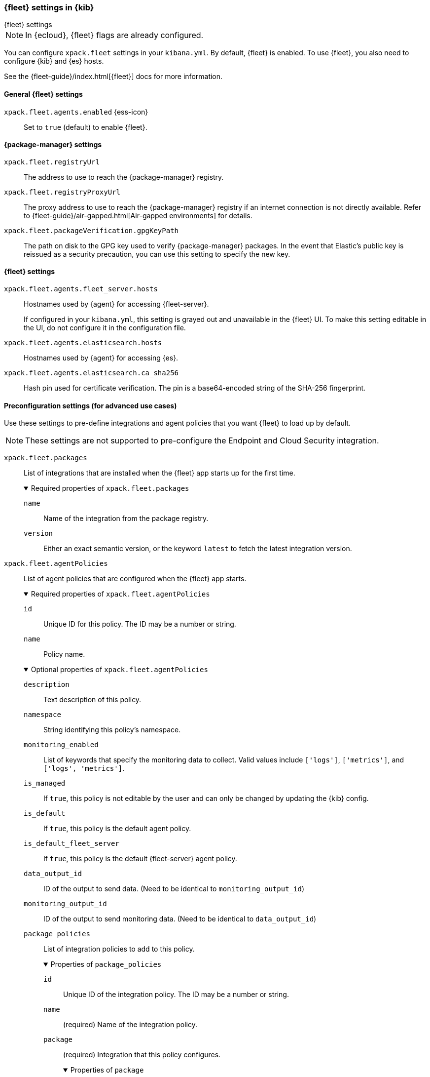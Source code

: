 [role="xpack"]
[[fleet-settings-kb]]
=== {fleet} settings in {kib}
++++
<titleabbrev>{fleet} settings</titleabbrev>
++++

[NOTE]
====
In {ecloud}, {fleet} flags are already configured.
====

You can configure `xpack.fleet` settings in your `kibana.yml`.
By default, {fleet} is enabled. To use {fleet}, you also need to configure {kib} and {es} hosts.

See the {fleet-guide}/index.html[{fleet}] docs for more information.

[[general-fleet-settings-kb]]
==== General {fleet} settings

`xpack.fleet.agents.enabled` {ess-icon}::
Set to `true` (default) to enable {fleet}.


[[fleet-data-visualizer-settings]]

==== {package-manager} settings

`xpack.fleet.registryUrl`::
The address to use to reach the {package-manager} registry.

`xpack.fleet.registryProxyUrl`::
The proxy address to use to reach the {package-manager} registry if an internet connection is not directly available.
Refer to {fleet-guide}/air-gapped.html[Air-gapped environments] for details.

`xpack.fleet.packageVerification.gpgKeyPath`::
The path on disk to the GPG key used to verify {package-manager} packages. In the event that Elastic's public key
is reissued as a security precaution, you can use this setting to specify the new key.

==== {fleet} settings

`xpack.fleet.agents.fleet_server.hosts`::
Hostnames used by {agent} for accessing {fleet-server}.
+
If configured in your `kibana.yml`, this setting is grayed out and unavailable
in the {fleet} UI. To make this setting editable in the UI, do not configure it
in the configuration file. 

`xpack.fleet.agents.elasticsearch.hosts`::
Hostnames used by {agent} for accessing {es}.

`xpack.fleet.agents.elasticsearch.ca_sha256`::
Hash pin used for certificate verification. The pin is a base64-encoded string of the SHA-256 fingerprint.


[role="child_attributes"]
==== Preconfiguration settings (for advanced use cases)

Use these settings to pre-define integrations and agent policies that you
want {fleet} to load up by default.

NOTE: These settings are not supported to pre-configure the Endpoint and Cloud
Security integration.

`xpack.fleet.packages`::
List of integrations that are installed when the {fleet} app starts up for the first time.
+
.Required properties of `xpack.fleet.packages`
[%collapsible%open]
=====
  `name`:::
    Name of the integration from the package registry.

  `version`::: 
    Either an exact semantic version, or the keyword `latest` to fetch the latest integration version.
=====

`xpack.fleet.agentPolicies`::
List of agent policies that are configured when the {fleet} app starts. 
+
.Required properties of `xpack.fleet.agentPolicies`
[%collapsible%open]
=====
  `id`::: 
    Unique ID for this policy. The ID may be a number or string.
  `name`::: 
    Policy name.
=====
+
.Optional properties of `xpack.fleet.agentPolicies`
[%collapsible%open]
=====
  `description`::: 
    Text description of this policy.
  `namespace`::: 
    String identifying this policy's namespace.
  `monitoring_enabled`::: 
    List of keywords that specify the monitoring data to collect. Valid values include `['logs']`, `['metrics']`, and `['logs', 'metrics']`.
  `is_managed`::: 
    If `true`, this policy is not editable by the user and can only be changed by updating the {kib} config.
  `is_default`::: 
    If `true`, this policy is the default agent policy.
  `is_default_fleet_server`::: 
    If `true`, this policy is the default {fleet-server} agent policy.
  `data_output_id`::: 
    ID of the output to send data. (Need to be identical to `monitoring_output_id`)
  `monitoring_output_id`::: 
    ID of the output to send monitoring data. (Need to be identical to `data_output_id`)
  `package_policies`::: 
    List of integration policies to add to this policy.
+
.Properties of `package_policies`
[%collapsible%open]
=======
  `id`:::: 
    Unique ID of the integration policy. The ID may be a number or string.
  `name`:::: 
    (required) Name of the integration policy.
  `package`:::: 
    (required) Integration that this policy configures.
+
.Properties of `package`
[%collapsible%open]
========
  `name`::::
    Name of the integration associated with this policy.
========

  `description`:::: 
    Text string describing this integration policy.
  `namespace`:::: 
    String identifying this policy's namespace.
  `inputs`:::: 
    Array that overrides any default input settings for this integration. Follows the same schema as integration inputs, with the exception that any object in `vars` can be passed `frozen: true` in order to prevent that specific `var` from being edited by the user.
=======
=====

`xpack.fleet.outputs`::
List of outputs that are configured when the {fleet} app starts.
+
If configured in your `kibana.yml`, output settings are grayed out and
unavailable in the {fleet} UI. To make these settings editable in the UI, do not
configure them in the configuration file. 
+
.Required properties of `xpack.fleet.outputs`
[%collapsible%open]
=====
  `id`::: 
    Unique ID for this output. The ID should be a string.
  `name`::: 
    Output name.
  `type`::: 
    Type of Output. Currently we only support "elasticsearch".
  `hosts`::: 
    Array that contains the list of host for that output.
  `config`::: 
    Extra config for that output.
=====
+
.Optional properties of `xpack.fleet.outputs`
[%collapsible%open]
=====
  `is_default`::: 
    If `true`, this output is the default output.
=====
+
Example configuration:
+
[source,yaml]
----
xpack.fleet.packages:
  - name: apache
    version: 0.5.0

xpack.fleet.agentPolicies:
  - name: Preconfigured Policy
    id: 1
    namespace: test
    package_policies:
      - package:
          name: system
        name: System Integration
        id: preconfigured-system
        inputs:
          - type: system/metrics
            enabled: true
            vars:
              - name: system.hostfs
                value: home/test
            streams:
              - data_stream:
                  dataset: system.core
                enabled: true
                vars:
                  - name: period
                    value: 20s
          - type: winlog
            enabled: false
----
